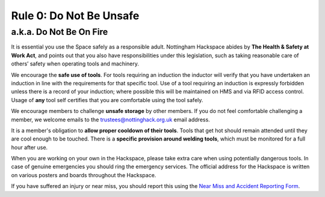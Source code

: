 Rule 0: Do Not Be Unsafe
=========================
a.k.a. Do Not Be On Fire
---------------------------

It is essential you use the Space safely as a responsible adult. Nottingham Hackspace abides by **The Health & Safety at Work Act**, and points out that you also have responsibilities under this legislation, such as taking reasonable care of others’ safety when operating tools and machinery. 

We encourage the **safe use of tools**. For tools requiring an induction the inductor will verify that you have undertaken an induction in line with the requirements for that specific tool. Use of a tool requiring an induction is expressly forbidden unless there is a record of your induction; where possible this will be maintained on HMS and via RFID access control. Usage of **any** tool self certifies that you are comfortable using the tool safely. 

We encourage members to challenge **unsafe storage** by other members. If you do not feel comfortable challenging a member, we welcome emails to the trustees@nottinghack.org.uk email address.

It is a member's obligation to **allow proper cooldown of their tools**. Tools that get hot should remain attended until they are cool enough to be touched. There is a **specific provision around welding tools**, which must be monitored for a full hour after use.

When you are working on your own in the Hackspace, please take extra care when using potentially dangerous tools. In case of genuine emergencies you should ring the emergency services. The official address for the Hackspace is written on various posters and boards throughout the Hackspace.

If you have suffered an injury or near miss, you should report this using the `Near Miss and Accident Reporting Form <https://docs.google.com/forms/d/e/1FAIpQLSf1A0QWBMJibdh5wYaxr2pQ7-TqrnZ7p9_cpx7H5O-Qdj-hZg/viewform>`_.
